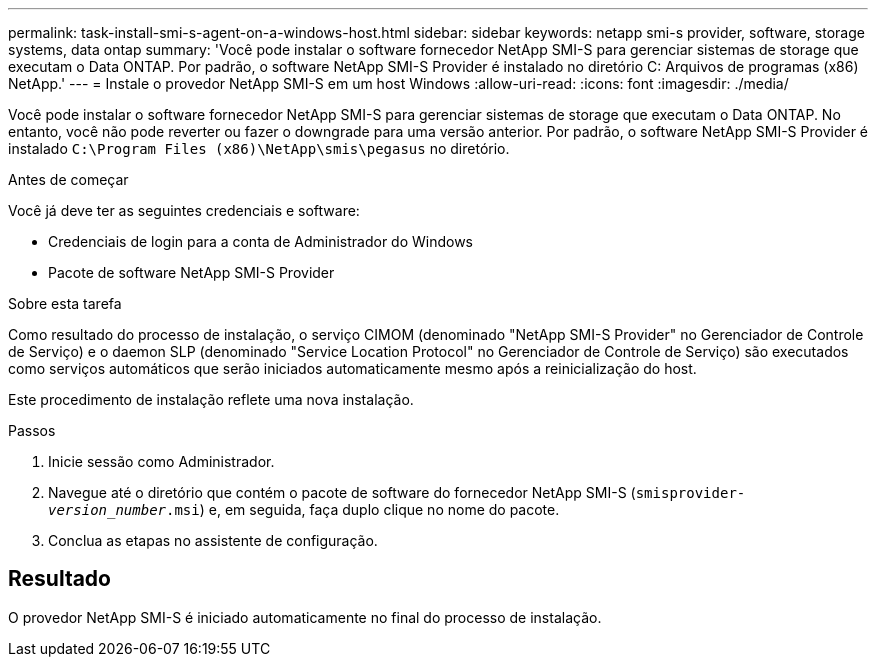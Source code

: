 ---
permalink: task-install-smi-s-agent-on-a-windows-host.html 
sidebar: sidebar 
keywords: netapp smi-s provider, software, storage systems, data ontap 
summary: 'Você pode instalar o software fornecedor NetApp SMI-S para gerenciar sistemas de storage que executam o Data ONTAP. Por padrão, o software NetApp SMI-S Provider é instalado no diretório C: Arquivos de programas (x86) NetApp.' 
---
= Instale o provedor NetApp SMI-S em um host Windows
:allow-uri-read: 
:icons: font
:imagesdir: ./media/


[role="lead"]
Você pode instalar o software fornecedor NetApp SMI-S para gerenciar sistemas de storage que executam o Data ONTAP. No entanto, você não pode reverter ou fazer o downgrade para uma versão anterior. Por padrão, o software NetApp SMI-S Provider é instalado `C:\Program Files (x86)\NetApp\smis\pegasus` no diretório.

.Antes de começar
Você já deve ter as seguintes credenciais e software:

* Credenciais de login para a conta de Administrador do Windows
* Pacote de software NetApp SMI-S Provider


.Sobre esta tarefa
Como resultado do processo de instalação, o serviço CIMOM (denominado "NetApp SMI-S Provider" no Gerenciador de Controle de Serviço) e o daemon SLP (denominado "Service Location Protocol" no Gerenciador de Controle de Serviço) são executados como serviços automáticos que serão iniciados automaticamente mesmo após a reinicialização do host.

Este procedimento de instalação reflete uma nova instalação.

.Passos
. Inicie sessão como Administrador.
. Navegue até o diretório que contém o pacote de software do fornecedor NetApp SMI-S (`smisprovider-_version_number_.msi`) e, em seguida, faça duplo clique no nome do pacote.
. Conclua as etapas no assistente de configuração.




== Resultado

O provedor NetApp SMI-S é iniciado automaticamente no final do processo de instalação.
